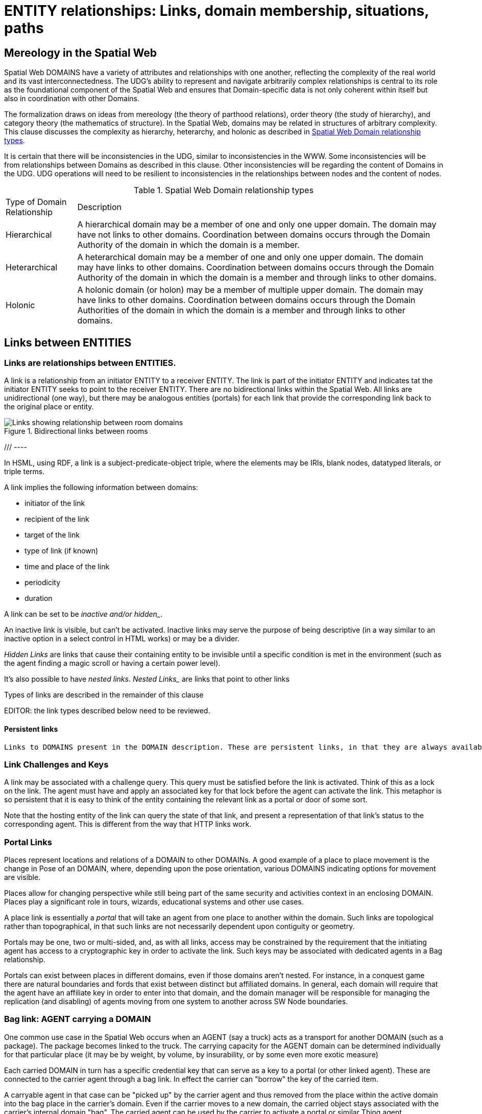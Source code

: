 [[relationships]]
= ENTITY relationships: Links, domain membership, situations, paths

== Mereology in the Spatial Web

Spatial Web DOMAINS have a variety of attributes and relationships with one another, reflecting the complexity of the real world and its vast interconnectedness. The UDG's ability to represent and navigate arbitrarily complex relationships is central to its role as the foundational component of the Spatial Web and ensures that Domain-specific data is not only coherent within itself but also in coordination with other Domains.

The formalization draws on ideas from mereology (the theory of parthood relations), order theory (the study of hierarchy), and category theory (the mathematics of structure). In the Spatial Web, domains may be related in structures of arbitrary complexity.
This clause discusses the complexity as hierarchy, heterarchy, and holonic as described in <<domain_relationships>>.

It is certain that there will be inconsistencies in the UDG, similar to inconsistencies in the WWW. Some inconsistencies will be from relationships between Domains as described in this clause. Other inconsistencies will be regarding the content of Domains in the UDG.  UDG operations will need to be resilient to inconsistencies in the relationships between nodes and the content of nodes.


[[domain_relationships]]
.Spatial Web Domain relationship types
[%autowidth]
|===
| Type of Domain Relationship | Description
| Hierarchical
| A hierarchical domain may be a member of one and only one upper domain. The domain may have not links to other domains.   Coordination between domains occurs through the Domain Authority of the domain in which the domain is a member. 
| Heterarchical
| A heterarchical domain may be a member of one and only one upper domain. The domain may have links to other domains.  Coordination between domains occurs through the Domain Authority of the domain in which the domain is a member and through links to other domains. 
| Holonic
| A holonic domain (or holon) may be a member of multiple upper domain. The domain may have links to other domains.  Coordination between domains occurs through the Domain Authorities of the domain in which the domain is a member and through links to other domains. 
|===



[[links]]
== Links between ENTITIES

=== Links are relationships between ENTITIES.

A link is a relationship from an initiator ENTITY to a receiver ENTITY.  The link is part of the initiator ENTITY and indicates tat the initiator ENTITY seeks to point to the receiver ENTITY. There are no bidirectional links within the Spatial Web. All links are unidirectional (one way), but there may be analogous entities (portals) for each link that provide the corresponding link back to the original place or entity.

[[fig-room-to-room]]
.Bidirectional links between rooms
image::room-to-room.png[Links showing relationship between room domains]


//[source,mermaid]
/// ----
// graph LR
//    place1[Room 1]
//    place2[Room 2]
//    place1 -->|link to room2| place2
//    place2 -->|link to room1| place1
// ----

In HSML, using RDF, a link is a subject-predicate-object triple, where the elements may be IRIs, blank nodes, datatyped literals, or triple terms.

A link implies the following information between domains:

* initiator of the link
* recipient of the link
* target of the link
* type of link (if known)
* time and place of the link
* periodicity
* duration


A link can be set to be _inactive__ and/or __hidden__. 

An inactive link is visible, but can't be activated. Inactive links may serve the purpose of being descriptive (in a way similar to an inactive option in a select control in HTML works) or may be a divider.

__Hidden Links__ are links that cause their containing entity to be invisible until a specific condition is met in the environment (such as the agent finding a magic scroll or having a certain power level).

It's also possible to have __nested links__.  _Nested Links__ are links that point to other links

Types of links are described in the remainder of this clause

EDITOR: the link types described below need to be reviewed.


==== Persistent links

 Links to DOMAINS present in the DOMAIN description. These are persistent links, in that they are always available to the DOMAIN. 

=== Link Challenges and Keys

A link may be associated with a challenge query. This query must be satisfied before the link is activated. Think of this as a lock on the link. The agent must have and apply an associated key for that lock before the agent can activate the link. This metaphor is so persistent that it is easy to think of the entity containing the relevant link as a portal or door of some sort.

Note that the hosting entity of the link can query the state of that link, and present a representation of that link's status to the corresponding agent. This is different from the way that HTTP links work.


=== Portal Links

Places represent locations and relations of a DOMAIN to other DOMAINs.  A good example of a place to place movement is the change in Pose of an DOMAIN, where, depending upon the pose orientation, various DOMAINS indicating options for movement are visible.

Places allow for changing perspective while still being part of the same security and activities context in an enclosing DOMAIN. Places play a significant role in tours, wizards, educational systems and other use cases.

A place link is essentially a __portal__ that will take an agent from one place to another within the domain. Such links are topological rather than topographical, in that such links are not necessarily dependent upon contiguity or geometry.

Portals may be one, two or multi-sided, and, as with all links, access may be constrained by the requirement that the initiating agent has access to a cryptographic key in order to activate the link. Such keys may be associated with dedicated agents in a Bag relationship.

Portals can exist between places in different domains, even if those domains aren't nested. For instance, in a conquest game there are natural boundaries and fords that exist between distinct but affiliated domains. In general, each domain will require that the agent have an affiliate key in order to enter into that domain, and the domain manager will be responsible for managing the replication (and disabling) of agents moving from one system to another across SW Node boundaries.

=== Bag link: AGENT carrying a DOMAIN 

One common use case in the Spatial Web occurs when an AGENT (say a truck) acts as a transport for another DOMAIN (such as a package). The package becomes linked to the truck.  The carrying capacity for the AGENT domain can be determined individually for that particular place (it may be by weight, by volume, by insurability, or by some even more exotic measure)

Each carried DOMAIN in turn has a specific credential key that can serve as a key to a portal (or other linked agent). These are connected to the carrier agent through a bag link. In effect the carrier can "borrow" the key of the carried item.

A carryable agent in that case can be "picked up" by the carrier agent and thus removed from the place within the active domain into the bag place in the carrier's domain. Even if the carrier moves to a new domain, the carried object stays associated with the carrier's internal domain "bag". The carried agent can be used by the carrier to activate a portal or similar Thing agent.

Activation of a bag link _may_ also cause the item to expire, in essence, being removed from the bag upon use. Additionally, a
carried item may be transferred to another agent or "dropped" into the current place. That has obvious implications for both supply chain scenarios and e-commerce scenarios, where a specific virtual item is "sold" to another agent, and its use in role playing games should be self-evident.

=== AGENT-to-DOMAIN Links

A use case is connecting one agent that is in effect a camera (a sensor array) with another agent that is a display or monitor. 

This could also be used to monitor the value of a given set of properties such as position, temperature, funds, or emotional state. Since in many cases, these values may be computed rather than intrinsic, this provides a light-weight mechanism for determining relevant state without needing to know the internal mechanisms for that agent.


== Membership in a DOMAIN

=== DOMAIN as a container of DOMAINS

A DOMAIN is a holon: it is both a unit and a composition.  As a unit or system, a DOMAIN performs functions that are only achievable as a collective whole.  As a composition, a DOMAIN contains parts which are subject to conditions on the parts enforced by the overall DOMAIN.  An AGENT is an excellent example of a DOMAIN as a system or organism.  In this clause we focus on the DOMAIN as a composition.

Membership in a DOMAIN is type of credential granted by the Domain Authority of the upper domain to the member domain.  The credential provides the evidence of the claim that a DOMAIN is a member of an upper DOMAIN.

Membership in DOMAINS may be a multi-layer hierarchy: a DOMAIN maybe included in a DOMAIN which in turn is included in a DOMAIN. 

As a holarchy, the membership relationship allows for a DOMAIN to be a member of more than one DOMAIN.

Movement of a DOMAIN in and out of membership in an upper DOMAIN is allowed as specified in the membership agreement of the DOMAIN.

=== Obligation of DOMAIN members.

DOMAINS define norms, obligations and laws which the member DOMAINS must adhear with.  Enforcement of the domain obligations is a function of the domain authority which manages the upper DOMAIN.

=== Place in DOMAINS

PLACE defines the current set of membership 

A ___place___ in this case is treated as an agent. That is to say, if an agent is located on a given place, and that place has a subdomain that provides a higher level of detail or a portion of the overall hyperspace of the domain, then clicking on the holonic link will take you to sub-place domain.

For instance, a given planet domain may have multiple places that represent the countries of that planet. Clicking on the country icon will change the active domain for that user to the country in question, which may then display different place markers indicating active cities or regions, and will also indicate a super-icon that will take the agent back to the relevant country.
Note that the icons in question may reflect some relevant information about the country in its visualization, and the `about` display for that country can also provide summary metadata - another form of map.



== SITUATIONS

For the purposes of defining context, the SITUATION relationship is defined.  Typically the SITUATION is a dynamically changing relationship. 

A SITUATION relationship is an entity comprised of all DOMAINS that can be perceived and reasoned about by an AGENT. 

Situation is to be understood as defined in [IEEE_7007_2021]: a situation is an entity comprised of participating entities and relationships that represent the limited parts of reality that can be perceived and reasoned about by agents.

An SITUATION describes the relationship between an agent and nearby domains. Traversing the link will provide the AGENT with information about the recipent DOMAIN.  

If a link is to an ACTIVITY, then the link provides information about the state of the ACTIVITY.

A SITUATION may be composed of

* Location in Hyperspace
* Links to other DOMAINS that are currently active
* Membership in DOMAINS that are currently relevant
* Current presence of the AGENT within a DOMAIN which it may not be a member
* Awareness (e.g., via query) of nearby DOMAINS of interest to the AGENT with which it may not have any current relatioship.


== Dynamic aspects of relationships

=== Updating relationships with time and activity

In addition to persistent links, a DOMAIN, in particular an AGENT, can create a SITUATION at any given momenent in time.  This may include determining the visible, nearby DOMAINS and deleting DOMAINS no longer of interest.

SITUATIONS are especially useful when there is a lot of domain specific content near the AGENT, such as taxonomy information, narrative lore, and so forth. 

An ACTIVITY is a partially ordered set of changes effected by an AGENT.  An ACTIVITY may affect the relationships for a DOMAIN including adding or deleting links, joining or leaving membership in a DOMAIN, and/or, affecting the member ENTITIES of a SITUATION.

An AGENT may move between DOMAINS.  An AGENT may be present in a DOMAIN without being a member.  The AGENT may be present in a DOMAIN and then move to another DOMAIN.  


=== Constrained paths for change

EDITOR: are paths between domains constrained?  The following text addressing constrained movement as paths needs to be reviewed.

To go from one place to another, an AGENT has to traverse a path.

Note that there are two distinct actions that can be taken, selection and path traversal. If a place can be __selected__, it identifies that place as being part of an active set of places. If it is __activated__, then the path is traversed as described above.

A ___portal link___ that is applied to a given path (styled as a door or other kind of portal), that causes the activating agent (such as a player character in a game) to move to a different, specified place:

[[links-game-example]]
.Example of links between entities
image::links-game-example.png[example of link between entities]


// [source,mermaid]
// ----
// graph LR
//     portal1-1[fa:fa-door-open<br><b>Agent</b><br>Portal]:::agent
//     pc1-1[fa:fa-chess-pawn<br><b>Agent</b><br>Player Character]:::agent
//     room1-1[fa:fa-map-marker-alt<br><b>Place</b><br>Room 1]:::place
//     room2-1[fa:fa-map-marker-alt<br><b>Place</b><br>Room 2]:::place
//     activity1-1[fa:fa-bolt <br><b>Activity</b><br>Transfer Agent]:::activity
//     credential1-1[fa:fa-wallet <br><b>Credential</b><br>Traversal Document]:::credential
//     link1-1[fa:fa-link<br><b>Link</b><br>Link]:::swlink
//     link1-1 -->|initiating agent| pc1-1
//     link1-1 -->|targeted agent| pc1-1
//     link1-1 -->|from| room1-1
//     link1-1 -->|to| room2-1
//     link1-1 -->|has activity| activity1-1
//     link1-1 -->|requires credential| credential1-1
//     portal1-1 -->|has link| link1-1
//     pc1-1 -->|has credential| credential1-1
//
//  classDef swlink fill:orange
//  classDef agent fill:lightBlue
//  classDef place fill:lightGreen
//  classDef activity fill:yellow
//  classDef credential fill:ivory
// ----


For an AGENT to traverse a path means moving from one place to another following a particular path of intervening places. This approach is straightforward and especially conducive to optimization of path traversals to minimize energy expenditure, though as the number of places goes up, so too does the complexity of such computations.

In the real world, of course, we do not hop from place to place but move in a continuous fashion, and a robot or physical twin has to determine the "how" of traversal. Typically, this process lives in the interface between the virtual and physical twin.

In general, this information may be stored in metadata that is associated with the link, but that is outside of the scope of the spatial web. For instance, a robot needs to move from the bottom of a hill to the top of a hill along a road. The link may indicate characteristics of the hill - its inclination in particular - but from the standpoint of the Spatial Web, this slope is a challenge that has to be met prior to achieving the key to allow the transition from one place (the bottom of the hill) to another (the top of the hill).

In this case, the path challenge would be to solve a physics problem - is the weight of the robot, the power of the motor, and the inclination of the slope sufficient to reach the top, and are there any routes (sequences of places) that the robot can take if the slope is too challenging? If the problem is solved, then the robot goes ahead with the selected route, otherwise, the lock remains locked.

For a sufficient large hyperspace, the mesh of potential paths can more closely represent a curve. For instance, the road may be treated as a space with a fairly high density of hexes, and rather than trying to tackle the road head-on in a linear fashion, it ascends the road as a series of switchbacks (much like a sailboat tacking against the wind).

[[fig-tacking]]
.Tacking as movement in a cellular space
image::tacking.png[Tacking]

In the case where there is a physical twin bound to an agent, the path remains active until the physical twin indicates it has successfully completed the task, at which point it may update the SITUATION associated with the agent with physical coordinates that can be translated back into tiling.

This means that in general the physical location of a tile will typically be its centrum, unless this is specifically overrriden with a centrum property.

This analogy also corresponds with non-Hilbert spaces, such as heat/pressure state regimes. In this case, the tiles represent specific regimes of behavior for the system, as the agent (or token) moves from one such state to the next. In the real world, these transitions are usually analog and may be subtle, but modeling these as a state diagram can be useful:


[[fig-ice-steam-plasma]]
.Transitions of state between ice, steam, plasma
image::ice-steam-plasma.png[Transitions of state between ice, steam, plasma]

// [source,mermaid]
// ----
// ---
// config:
//    layout: elk
// ---
// graph LR
//    perovskite[Perovskite]
//    ice[Ice]
//    liquidWater[Liquid Water]
//    steam[Steam]
//    plasma[Plasma]
//    perovskite <--> ice <-->liquidWater <--> steam <--> plasma
//    ice <--> steam
// ----

The agent's position across the hyperspace of places indicates what state the agent is in, where the agent can be seen as a marker for the current state.